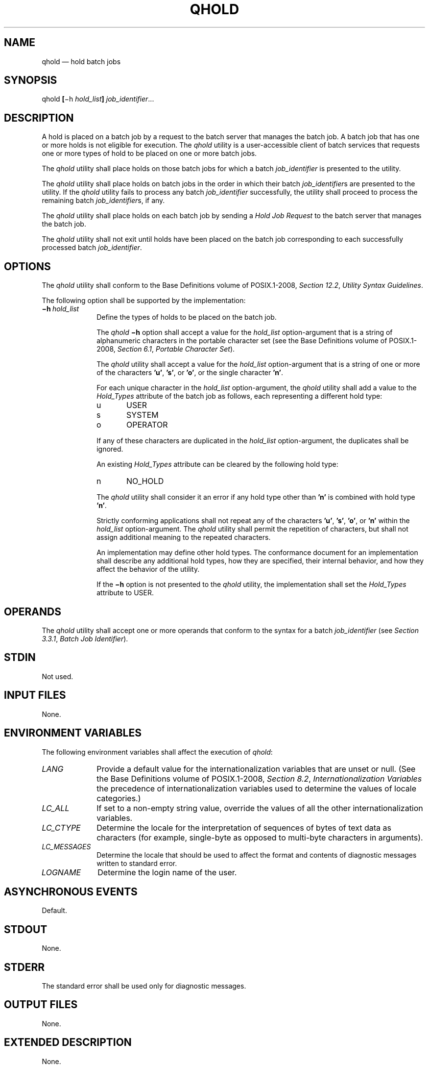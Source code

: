'\" et
.TH QHOLD "1" 2013 "IEEE/The Open Group" "POSIX Programmer's Manual"

.SH NAME
qhold
\(em hold batch jobs
.SH SYNOPSIS
.LP
.nf
qhold \fB[\fR\(mih \fIhold_list\fB] \fIjob_identifier\fR...
.fi
.SH DESCRIPTION
A hold is placed on a batch job by a request to the batch server that
manages the batch job. A batch job that has one or more holds is not
eligible for execution. The
.IR qhold
utility is a user-accessible client of batch services that requests one
or more types of hold to be placed on one or more batch jobs.
.P
The
.IR qhold
utility shall place holds on those batch jobs for which a batch
.IR job_identifier
is presented to the utility.
.P
The
.IR qhold
utility shall place holds on batch jobs in the order in which their
batch
.IR job_identifier s
are presented to the utility. If the
.IR qhold
utility fails to process any batch
.IR job_identifier
successfully, the utility shall proceed to process the remaining batch
.IR job_identifier s,
if any.
.P
The
.IR qhold
utility shall place holds on each batch job by sending a
.IR "Hold Job Request"
to the batch server that manages the batch job.
.P
The
.IR qhold
utility shall not exit until holds have been placed on the batch job
corresponding to each successfully processed batch
.IR job_identifier .
.SH OPTIONS
The
.IR qhold
utility shall conform to the Base Definitions volume of POSIX.1\(hy2008,
.IR "Section 12.2" ", " "Utility Syntax Guidelines".
.P
The following option shall be supported by the implementation:
.IP "\fB\(mih\ \fIhold_list\fR" 10
Define the types of holds to be placed on the batch job.
.RS 10 
.P
The
.IR qhold
.BR \(mih
option shall accept a value for the
.IR hold_list
option-argument that is a string of alphanumeric characters in the
portable character set (see the Base Definitions volume of POSIX.1\(hy2008,
.IR "Section 6.1" ", " "Portable Character Set").
.P
The
.IR qhold
utility shall accept a value for the
.IR hold_list
option-argument that is a string of one or more of the characters
.BR 'u' ,
.BR 's' ,
or
.BR 'o' ,
or the single character
.BR 'n' .
.P
For each unique character in the
.IR hold_list
option-argument, the
.IR qhold
utility shall add a value to the
.IR Hold_Types
attribute of the batch job as follows, each representing a different
hold type:
.IP "\fRu\fP" 6
USER
.IP "\fRs\fP" 6
SYSTEM
.IP "\fRo\fP" 6
OPERATOR
.P
If any of these characters are duplicated in the
.IR hold_list
option-argument, the duplicates shall be ignored.
.P
An existing
.IR Hold_Types
attribute can be cleared by the following hold type:
.IP "\fRn\fP" 6
NO_HOLD
.P
The
.IR qhold
utility shall consider it an error if any hold type other than
.BR 'n' 
is combined with hold type
.BR 'n' .
.P
Strictly conforming applications shall not repeat any of the characters
.BR 'u' ,
.BR 's' ,
.BR 'o' ,
or
.BR 'n' 
within the
.IR hold_list
option-argument. The
.IR qhold
utility shall permit the repetition of characters, but shall not assign
additional meaning to the repeated characters.
.P
An implementation may define other hold types. The conformance document
for an implementation shall describe any additional hold types, how
they are specified, their internal behavior, and how they affect the
behavior of the utility.
.P
If the
.BR \(mih
option is not presented to the
.IR qhold
utility, the implementation shall set the
.IR Hold_Types
attribute to USER.
.RE
.SH OPERANDS
The
.IR qhold
utility shall accept one or more operands that conform to the syntax
for a batch
.IR job_identifier
(see
.IR "Section 3.3.1" ", " "Batch Job Identifier").
.SH STDIN
Not used.
.SH "INPUT FILES"
None.
.SH "ENVIRONMENT VARIABLES"
The following environment variables shall affect the execution of
.IR qhold :
.IP "\fILANG\fP" 10
Provide a default value for the internationalization variables that are
unset or null. (See the Base Definitions volume of POSIX.1\(hy2008,
.IR "Section 8.2" ", " "Internationalization Variables"
the precedence of internationalization variables used to determine the
values of locale categories.)
.IP "\fILC_ALL\fP" 10
If set to a non-empty string value, override the values of all the
other internationalization variables.
.IP "\fILC_CTYPE\fP" 10
Determine the locale for the interpretation of sequences of bytes of
text data as characters (for example, single-byte as opposed to
multi-byte characters in arguments).
.IP "\fILC_MESSAGES\fP" 10
.br
Determine the locale that should be used to affect the format and
contents of diagnostic messages written to standard error.
.IP "\fILOGNAME\fP" 10
Determine the login name of the user.
.SH "ASYNCHRONOUS EVENTS"
Default.
.SH STDOUT
None.
.SH STDERR
The standard error shall be used only for diagnostic messages.
.SH "OUTPUT FILES"
None.
.SH "EXTENDED DESCRIPTION"
None.
.SH "EXIT STATUS"
.br
The following exit values shall be returned:
.IP "\00" 6
Successful completion.
.IP >0 6
An error occurred.
.SH "CONSEQUENCES OF ERRORS"
In addition to the default behavior, the
.IR qhold
utility shall not be required to write a diagnostic message to standard
error when the error reply received from a batch server indicates that
the batch
.IR job_identifier
does not exist on the server. Whether or not the
.IR qhold
utility waits to output the diagnostic message while attempting to
locate the job on other servers is implementation-defined.
.LP
.IR "The following sections are informative."
.SH "APPLICATION USAGE"
None.
.SH EXAMPLES
None.
.SH RATIONALE
The
.IR qhold
utility allows users to place a hold on one or more jobs. A hold makes
a batch job ineligible for execution.
.P
The
.IR qhold
utility has options that allow the user to specify the type of hold.
Should the user wish to place a hold on a set of jobs that meet a
selection criteria, such a list of jobs can be acquired using the
.IR qselect
utility.
.P
The
.BR \(mih
option allows the user to specify the type of hold that is to be placed
on the job. This option allows for USER, SYSTEM, OPERATOR, and
implementation-defined hold types. The USER and OPERATOR holds are
distinct. The batch server that manages the batch job will verify that
the user is authorized to set the specified hold for the batch job.
.P
Mail is not required on hold because the administrator has the tools
and libraries to build this option if he or she wishes.
.P
Historically, the
.IR qhold
utility has been a part of some existing batch systems, although it has
not traditionally been a part of the NQS.
.SH "FUTURE DIRECTIONS"
The
.IR qhold
utility may be removed in a future version.
.SH "SEE ALSO"
.IR "Chapter 3" ", " "Batch Environment Services",
.IR "\fIqselect\fR\^"
.P
The Base Definitions volume of POSIX.1\(hy2008,
.IR "Section 6.1" ", " "Portable Character Set",
.IR "Chapter 8" ", " "Environment Variables",
.IR "Section 12.2" ", " "Utility Syntax Guidelines"
.SH COPYRIGHT
Portions of this text are reprinted and reproduced in electronic form
from IEEE Std 1003.1, 2013 Edition, Standard for Information Technology
-- Portable Operating System Interface (POSIX), The Open Group Base
Specifications Issue 7, Copyright (C) 2013 by the Institute of
Electrical and Electronics Engineers, Inc and The Open Group.
(This is POSIX.1-2008 with the 2013 Technical Corrigendum 1 applied.) In the
event of any discrepancy between this version and the original IEEE and
The Open Group Standard, the original IEEE and The Open Group Standard
is the referee document. The original Standard can be obtained online at
http://www.unix.org/online.html .

Any typographical or formatting errors that appear
in this page are most likely
to have been introduced during the conversion of the source files to
man page format. To report such errors, see
https://www.kernel.org/doc/man-pages/reporting_bugs.html .
